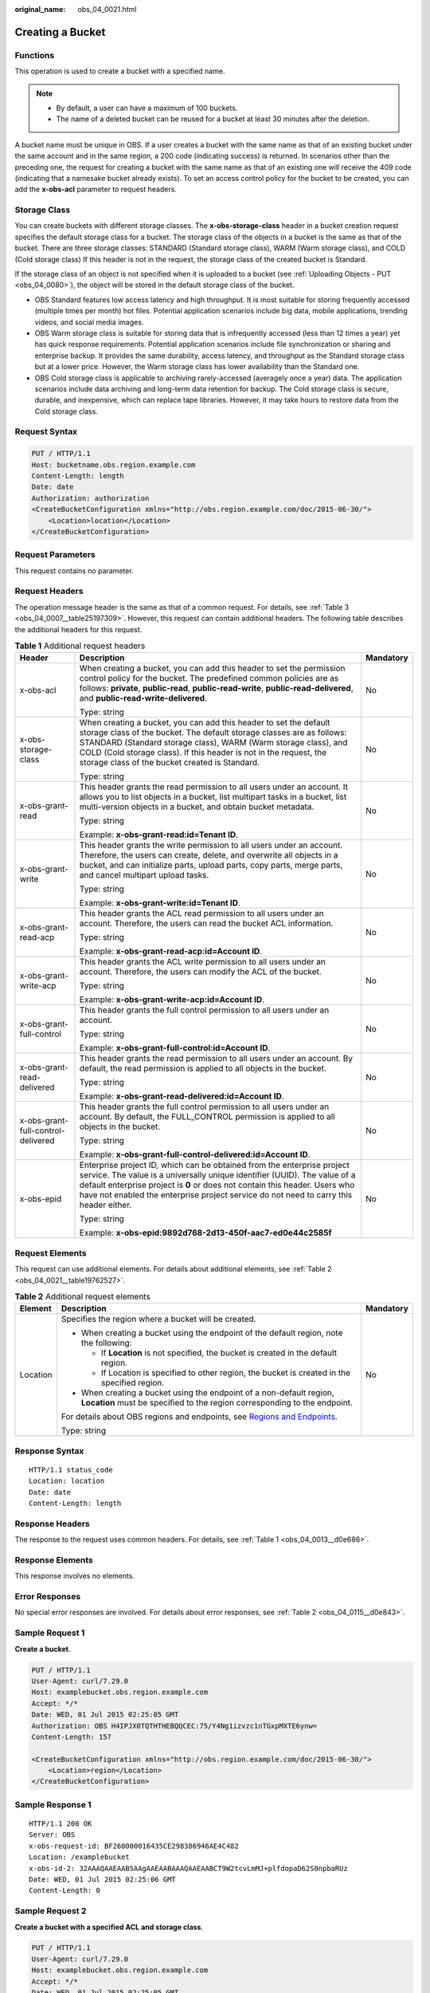 :original_name: obs_04_0021.html

.. _obs_04_0021:

Creating a Bucket
=================

Functions
---------

This operation is used to create a bucket with a specified name.

.. note::

   -  By default, a user can have a maximum of 100 buckets.
   -  The name of a deleted bucket can be reused for a bucket at least 30 minutes after the deletion.

A bucket name must be unique in OBS. If a user creates a bucket with the same name as that of an existing bucket under the same account and in the same region, a 200 code (indicating success) is returned. In scenarios other than the preceding one, the request for creating a bucket with the same name as that of an existing one will receive the 409 code (indicating that a namesake bucket already exists). To set an access control policy for the bucket to be created, you can add the **x-obs-acl** parameter to request headers.

Storage Class
-------------

You can create buckets with different storage classes. The **x-obs-storage-class** header in a bucket creation request specifies the default storage class for a bucket. The storage class of the objects in a bucket is the same as that of the bucket. There are three storage classes: STANDARD (Standard storage class), WARM (Warm storage class), and COLD (Cold storage class) If this header is not in the request, the storage class of the created bucket is Standard.

If the storage class of an object is not specified when it is uploaded to a bucket (see :ref:`Uploading Objects - PUT <obs_04_0080>`), the object will be stored in the default storage class of the bucket.

-  OBS Standard features low access latency and high throughput. It is most suitable for storing frequently accessed (multiple times per month) hot files. Potential application scenarios include big data, mobile applications, trending videos, and social media images.
-  OBS Warm storage class is suitable for storing data that is infrequently accessed (less than 12 times a year) yet has quick response requirements. Potential application scenarios include file synchronization or sharing and enterprise backup. It provides the same durability, access latency, and throughput as the Standard storage class but at a lower price. However, the Warm storage class has lower availability than the Standard one.
-  OBS Cold storage class is applicable to archiving rarely-accessed (averagely once a year) data. The application scenarios include data archiving and long-term data retention for backup. The Cold storage class is secure, durable, and inexpensive, which can replace tape libraries. However, it may take hours to restore data from the Cold storage class.

Request Syntax
--------------

.. code-block:: text

   PUT / HTTP/1.1
   Host: bucketname.obs.region.example.com
   Content-Length: length
   Date: date
   Authorization: authorization
   <CreateBucketConfiguration xmlns="http://obs.region.example.com/doc/2015-06-30/">
       <Location>location</Location>
   </CreateBucketConfiguration>

Request Parameters
------------------

This request contains no parameter.

Request Headers
---------------

The operation message header is the same as that of a common request. For details, see :ref:`Table 3 <obs_04_0007__table25197309>`. However, this request can contain additional headers. The following table describes the additional headers for this request.

.. table:: **Table 1** Additional request headers

   +------------------------------------+-------------------------------------------------------------------------------------------------------------------------------------------------------------------------------------------------------------------------------------------------------------------------------------------------------------------------------------+-----------------------+
   | Header                             | Description                                                                                                                                                                                                                                                                                                                         | Mandatory             |
   +====================================+=====================================================================================================================================================================================================================================================================================================================================+=======================+
   | x-obs-acl                          | When creating a bucket, you can add this header to set the permission control policy for the bucket. The predefined common policies are as follows: **private**, **public-read**, **public-read-write**, **public-read-delivered**, and **public-read-write-delivered**.                                                            | No                    |
   |                                    |                                                                                                                                                                                                                                                                                                                                     |                       |
   |                                    | Type: string                                                                                                                                                                                                                                                                                                                        |                       |
   +------------------------------------+-------------------------------------------------------------------------------------------------------------------------------------------------------------------------------------------------------------------------------------------------------------------------------------------------------------------------------------+-----------------------+
   | x-obs-storage-class                | When creating a bucket, you can add this header to set the default storage class of the bucket. The default storage classes are as follows: STANDARD (Standard storage class), WARM (Warm storage class), and COLD (Cold storage class). If this header is not in the request, the storage class of the bucket created is Standard. | No                    |
   |                                    |                                                                                                                                                                                                                                                                                                                                     |                       |
   |                                    | Type: string                                                                                                                                                                                                                                                                                                                        |                       |
   +------------------------------------+-------------------------------------------------------------------------------------------------------------------------------------------------------------------------------------------------------------------------------------------------------------------------------------------------------------------------------------+-----------------------+
   | x-obs-grant-read                   | This header grants the read permission to all users under an account. It allows you to list objects in a bucket, list multipart tasks in a bucket, list multi-version objects in a bucket, and obtain bucket metadata.                                                                                                              | No                    |
   |                                    |                                                                                                                                                                                                                                                                                                                                     |                       |
   |                                    | Type: string                                                                                                                                                                                                                                                                                                                        |                       |
   |                                    |                                                                                                                                                                                                                                                                                                                                     |                       |
   |                                    | Example: **x-obs-grant-read:id=Tenant ID**.                                                                                                                                                                                                                                                                                         |                       |
   +------------------------------------+-------------------------------------------------------------------------------------------------------------------------------------------------------------------------------------------------------------------------------------------------------------------------------------------------------------------------------------+-----------------------+
   | x-obs-grant-write                  | This header grants the write permission to all users under an account. Therefore, the users can create, delete, and overwrite all objects in a bucket, and can initialize parts, upload parts, copy parts, merge parts, and cancel multipart upload tasks.                                                                          | No                    |
   |                                    |                                                                                                                                                                                                                                                                                                                                     |                       |
   |                                    | Type: string                                                                                                                                                                                                                                                                                                                        |                       |
   |                                    |                                                                                                                                                                                                                                                                                                                                     |                       |
   |                                    | Example: **x-obs-grant-write:id=Tenant ID**.                                                                                                                                                                                                                                                                                        |                       |
   +------------------------------------+-------------------------------------------------------------------------------------------------------------------------------------------------------------------------------------------------------------------------------------------------------------------------------------------------------------------------------------+-----------------------+
   | x-obs-grant-read-acp               | This header grants the ACL read permission to all users under an account. Therefore, the users can read the bucket ACL information.                                                                                                                                                                                                 | No                    |
   |                                    |                                                                                                                                                                                                                                                                                                                                     |                       |
   |                                    | Type: string                                                                                                                                                                                                                                                                                                                        |                       |
   |                                    |                                                                                                                                                                                                                                                                                                                                     |                       |
   |                                    | Example: **x-obs-grant-read-acp:id=Account ID**.                                                                                                                                                                                                                                                                                    |                       |
   +------------------------------------+-------------------------------------------------------------------------------------------------------------------------------------------------------------------------------------------------------------------------------------------------------------------------------------------------------------------------------------+-----------------------+
   | x-obs-grant-write-acp              | This header grants the ACL write permission to all users under an account. Therefore, the users can modify the ACL of the bucket.                                                                                                                                                                                                   | No                    |
   |                                    |                                                                                                                                                                                                                                                                                                                                     |                       |
   |                                    | Type: string                                                                                                                                                                                                                                                                                                                        |                       |
   |                                    |                                                                                                                                                                                                                                                                                                                                     |                       |
   |                                    | Example: **x-obs-grant-write-acp:id=Account ID**.                                                                                                                                                                                                                                                                                   |                       |
   +------------------------------------+-------------------------------------------------------------------------------------------------------------------------------------------------------------------------------------------------------------------------------------------------------------------------------------------------------------------------------------+-----------------------+
   | x-obs-grant-full-control           | This header grants the full control permission to all users under an account.                                                                                                                                                                                                                                                       | No                    |
   |                                    |                                                                                                                                                                                                                                                                                                                                     |                       |
   |                                    | Type: string                                                                                                                                                                                                                                                                                                                        |                       |
   |                                    |                                                                                                                                                                                                                                                                                                                                     |                       |
   |                                    | Example: **x-obs-grant-full-control:id=Account ID**.                                                                                                                                                                                                                                                                                |                       |
   +------------------------------------+-------------------------------------------------------------------------------------------------------------------------------------------------------------------------------------------------------------------------------------------------------------------------------------------------------------------------------------+-----------------------+
   | x-obs-grant-read-delivered         | This header grants the read permission to all users under an account. By default, the read permission is applied to all objects in the bucket.                                                                                                                                                                                      | No                    |
   |                                    |                                                                                                                                                                                                                                                                                                                                     |                       |
   |                                    | Type: string                                                                                                                                                                                                                                                                                                                        |                       |
   |                                    |                                                                                                                                                                                                                                                                                                                                     |                       |
   |                                    | Example: **x-obs-grant-read-delivered:id=Account ID**.                                                                                                                                                                                                                                                                              |                       |
   +------------------------------------+-------------------------------------------------------------------------------------------------------------------------------------------------------------------------------------------------------------------------------------------------------------------------------------------------------------------------------------+-----------------------+
   | x-obs-grant-full-control-delivered | This header grants the full control permission to all users under an account. By default, the FULL_CONTROL permission is applied to all objects in the bucket.                                                                                                                                                                      | No                    |
   |                                    |                                                                                                                                                                                                                                                                                                                                     |                       |
   |                                    | Type: string                                                                                                                                                                                                                                                                                                                        |                       |
   |                                    |                                                                                                                                                                                                                                                                                                                                     |                       |
   |                                    | Example: **x-obs-grant-full-control-delivered:id=Account ID**.                                                                                                                                                                                                                                                                      |                       |
   +------------------------------------+-------------------------------------------------------------------------------------------------------------------------------------------------------------------------------------------------------------------------------------------------------------------------------------------------------------------------------------+-----------------------+
   | x-obs-epid                         | Enterprise project ID, which can be obtained from the enterprise project service. The value is a universally unique identifier (UUID). The value of a default enterprise project is **0** or does not contain this header. Users who have not enabled the enterprise project service do not need to carry this header either.       | No                    |
   |                                    |                                                                                                                                                                                                                                                                                                                                     |                       |
   |                                    | Type: string                                                                                                                                                                                                                                                                                                                        |                       |
   |                                    |                                                                                                                                                                                                                                                                                                                                     |                       |
   |                                    | Example: **x-obs-epid:9892d768-2d13-450f-aac7-ed0e44c2585f**                                                                                                                                                                                                                                                                        |                       |
   +------------------------------------+-------------------------------------------------------------------------------------------------------------------------------------------------------------------------------------------------------------------------------------------------------------------------------------------------------------------------------------+-----------------------+

Request Elements
----------------

This request can use additional elements. For details about additional elements, see :ref:`Table 2 <obs_04_0021__table19762527>`.

.. _obs_04_0021__table19762527:

.. table:: **Table 2** Additional request elements

   +-----------------------+---------------------------------------------------------------------------------------------------------------------------------------------------+-----------------------+
   | Element               | Description                                                                                                                                       | Mandatory             |
   +=======================+===================================================================================================================================================+=======================+
   | Location              | Specifies the region where a bucket will be created.                                                                                              | No                    |
   |                       |                                                                                                                                                   |                       |
   |                       | -  When creating a bucket using the endpoint of the default region, note the following:                                                           |                       |
   |                       |                                                                                                                                                   |                       |
   |                       |    -  If **Location** is not specified, the bucket is created in the default region.                                                              |                       |
   |                       |    -  If Location is specified to other region, the bucket is created in the specified region.                                                    |                       |
   |                       |                                                                                                                                                   |                       |
   |                       | -  When creating a bucket using the endpoint of a non-default region, **Location** must be specified to the region corresponding to the endpoint. |                       |
   |                       |                                                                                                                                                   |                       |
   |                       | For details about OBS regions and endpoints, see `Regions and Endpoints <https://docs.otc.t-systems.com/en-us/endpoint/index.html>`__.            |                       |
   |                       |                                                                                                                                                   |                       |
   |                       | Type: string                                                                                                                                      |                       |
   +-----------------------+---------------------------------------------------------------------------------------------------------------------------------------------------+-----------------------+

Response Syntax
---------------

::

   HTTP/1.1 status_code
   Location: location
   Date: date
   Content-Length: length

Response Headers
----------------

The response to the request uses common headers. For details, see :ref:`Table 1 <obs_04_0013__d0e686>`.

Response Elements
-----------------

This response involves no elements.

Error Responses
---------------

No special error responses are involved. For details about error responses, see :ref:`Table 2 <obs_04_0115__d0e843>`.

Sample Request 1
----------------

**Create a bucket**.

.. code-block:: text

   PUT / HTTP/1.1
   User-Agent: curl/7.29.0
   Host: examplebucket.obs.region.example.com
   Accept: */*
   Date: WED, 01 Jul 2015 02:25:05 GMT
   Authorization: OBS H4IPJX0TQTHTHEBQQCEC:75/Y4Ng1izvzc1nTGxpMXTE6ynw=
   Content-Length: 157

   <CreateBucketConfiguration xmlns="http://obs.region.example.com/doc/2015-06-30/">
       <Location>region</Location>
   </CreateBucketConfiguration>

Sample Response 1
-----------------

::

   HTTP/1.1 200 OK
   Server: OBS
   x-obs-request-id: BF260000016435CE298386946AE4C482
   Location: /examplebucket
   x-obs-id-2: 32AAAQAAEAABSAAgAAEAABAAAQAAEAABCT9W2tcvLmMJ+plfdopaD62S0npbaRUz
   Date: WED, 01 Jul 2015 02:25:06 GMT
   Content-Length: 0

Sample Request 2
----------------

**Create a bucket with a specified ACL and storage class**.

.. code-block:: text

   PUT / HTTP/1.1
   User-Agent: curl/7.29.0
   Host: examplebucket.obs.region.example.com
   Accept: */*
   Date: WED, 01 Jul 2015 02:25:05 GMT
   x-obs-acl:public-read
   x-obs-storage-class:STANDARD
   Authorization: OBS H4IPJX0TQTHTHEBQQCEC:75/Y4Ng1izvzc1nTGxpMXTE6ynw=
   Content-Length: 157

   <CreateBucketConfiguration xmlns="http://obs.region.example.com/doc/2015-06-30/">
       <Location>region</Location>
   </CreateBucketConfiguration>

Sample Response 2
-----------------

::

   HTTP/1.1 200 OK
   Server: OBS
   x-obs-request-id: BF260000016435CE298386946AE4C482
   Location: /examplebucket
   x-obs-id-2: 32AAAQAAEAABSAAgAAEAABAAAQAAEAABCT9W2tcvLmMJ+plfdopaD62S0npbaRUz
   Date: WED, 01 Jul 2015 02:25:06 GMT
   Content-Length: 0
